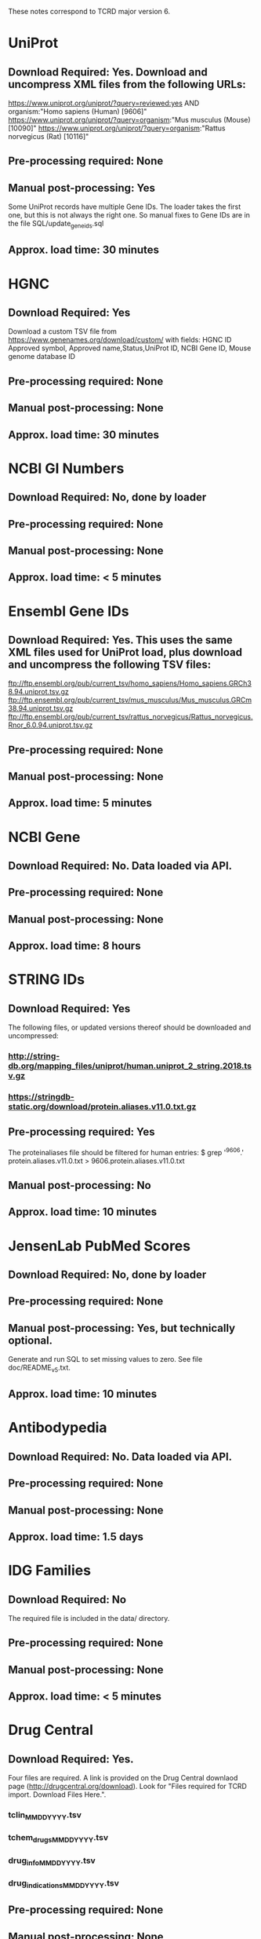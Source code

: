 #+OPTIONS: toc:nil
These notes correspond to TCRD major version 6.
* UniProt
** *Download Required:* Yes. Download and uncompress XML files from the following URLs:
   https://www.uniprot.org/uniprot/?query=reviewed:yes AND organism:"Homo sapiens (Human) [9606]"
   https://www.uniprot.org/uniprot/?query=organism:"Mus musculus (Mouse) [10090]"
   https://www.uniprot.org/uniprot/?query=organism:"Rattus norvegicus (Rat) [10116]"
** *Pre-processing required:* None
** *Manual post-processing:* Yes
   Some UniProt records have multiple Gene IDs. The loader takes the first
one, but this is not always the right one. So manual fixes to Gene IDs
are in the file SQL/update_geneids.sql
** *Approx. load time*: 30 minutes
* HGNC
** *Download Required:* Yes
   Download a custom TSV file from
   https://www.genenames.org/download/custom/ with fields: HGNC ID
   Approved symbol, Approved name,Status,UniProt ID, NCBI Gene ID, Mouse genome database ID
** *Pre-processing required:* None
** *Manual post-processing:* None
** *Approx. load time*: 30 minutes
* NCBI GI Numbers
** *Download Required:* No, done by loader
** *Pre-processing required:* None
** *Manual post-processing:* None
** *Approx. load time*: < 5 minutes
* Ensembl Gene IDs
** *Download Required:* Yes. This uses the same XML files used for UniProt load, plus download and uncompress the following TSV files:
   ftp://ftp.ensembl.org/pub/current_tsv/homo_sapiens/Homo_sapiens.GRCh38.94.uniprot.tsv.gz
   ftp://ftp.ensembl.org/pub/current_tsv/mus_musculus/Mus_musculus.GRCm38.94.uniprot.tsv.gz
   ftp://ftp.ensembl.org/pub/current_tsv/rattus_norvegicus/Rattus_norvegicus.Rnor_6.0.94.uniprot.tsv.gz
** *Pre-processing required:* None
** *Manual post-processing:* None
** *Approx. load time*: 5 minutes
* NCBI Gene
** *Download Required:* No. Data loaded via API.
** *Pre-processing required:* None
** *Manual post-processing:* None
** *Approx. load time*: 8 hours
* STRING IDs
** *Download Required:* Yes
   The following files, or updated versions thereof should be downloaded
   and uncompressed:
*** http://string-db.org/mapping_files/uniprot/human.uniprot_2_string.2018.tsv.gz
*** https://stringdb-static.org/download/protein.aliases.v11.0.txt.gz
** *Pre-processing required:* Yes
   The proteinaliases file should be filtered for human entries:
   $ grep '^9606.' protein.aliases.v11.0.txt > 9606.protein.aliases.v11.0.txt
** *Manual post-processing:* No
** *Approx. load time*: 10 minutes
* JensenLab PubMed Scores
** *Download Required:* No, done by loader
** *Pre-processing required:* None
** *Manual post-processing:* Yes, but technically optional.
   Generate and run SQL to set missing values to zero. See file doc/README_v5.txt.
** *Approx. load time*: 10 minutes

* Antibodypedia
** *Download Required:* No. Data loaded via API.
** *Pre-processing required:* None
** *Manual post-processing:* None
** *Approx. load time*: 1.5 days
* IDG Families
** *Download Required:* No
   The required file is included in the data/ directory.
** *Pre-processing required:* None
** *Manual post-processing:* None
** *Approx. load time*: < 5 minutes
* Drug Central
** *Download Required:* Yes.
   Four files are required. A link is provided on the Drug Central
   downlaod page (http://drugcentral.org/download). Look for "Files required for TCRD import. Download Files Here.".
*** tclin_MMDDYYYY.tsv
*** tchem_drugs_MMDDYYYY.tsv
*** drug_info_MMDDYYYY.tsv
*** drug_indications_MMDDYYYY.tsv
** *Pre-processing required:* None
** *Manual post-processing:* None
** *Approx. load time*: 15 minutes
* ChEMBL 
** *Download Required:* Yes
   Go here ftp://ftp.ebi.ac.uk/pub/databases/chembl/ChEMBLdb/latest and
   get the latest MySQL dump tarball. E.g. chembl_24_1_mysql.tar.gz
** *Pre-processing required:* Yes
   ChEMBL MySQL database must be built from download. Instructions are
   included in the targall.
** *Manual post-processing:* None
** *Approx. load time*: 30 minutes
* Guide to Pharmacology (ie. IUPHAR)
** *Download Required:* No, done by loader
** *Pre-processing required:* None
** *Manual post-processing:* None
** *Approx. load time*: < 5 minutes
* GO Experimental Leaf Term Flags
** *Download Required:* No, done by loader
** *Pre-processing required:* None
** *Manual post-processing:* None
** *Approx. load time*: 10 minutes
* TDLs
** *Download Required:* No
** *Pre-processing required:* None
** *Manual post-processing:* None
** *Approx. load time*: 10 minutes

* Disease Ontology
** *Download Required:* No, done by loader
** *Pre-processing required:* None
** *Manual post-processing:* None
** *Approx. load time*: < 5 minutes
* Mammalian Phenotype Ontology
** Download Required:* No, done by loader
** *Pre-processing required:* None
** *Manual post-processing:* None
** *Approx. load time*: < 5 minutes
* RGD Disease Ontology
** Download Required:* No, done by loader
** *Pre-processing required:* None
** *Manual post-processing:* None
** *Approx. load time*: < 5 minutes
* Uberon Ontology
** Download Required:* No, done by loader
** *Pre-processing required:* None
** *Manual post-processing:* None
** *Approx. load time*: < 5 minutes

* Orthologs
*** *Download Required:* No, done by loader
*** *Pre-processing required:* None
*** *Manual post-processing:* None
*** *Approx. load time*: 20 minutes
* HomoloGene
*** *Download Required:* No, done by loader
*** *Pre-processing required:* None
*** *Manual post-processing:* None
*** *Approx. load time*: 1 hour


* PubTator Text-mining Scores
** *Download Required:* No, done by loader
** *Pre-processing required:* Yes
   Run perl/pubtator_count.pl on the uncompressed download.
** *Manual post-processing:* None
** *Approx. load time*: 1 hour

* JensenLab DISEASES
*** *Download Required:* No, done by loader
*** *Pre-processing required:* None
*** *Manual post-processing:* None
*** *Approx. load time*: 40 minutes
* DisGeNET
*** *Download Required:* No, done by loader
*** *Pre-processing required:* None
*** *Manual post-processing:* None
*** *Approx. load time*: < 5 minutes
* Monarch Disease Associations
   This one is a little special. Data is loaded from a MySQL database on
   AWS created by Schurer lab. Contact John Turner <jpt55@med.miami.edu>
   for access.
*** *Download Required:* No
*** *Pre-processing required:* None
*** *Manual post-processing:* None
*** *Approx. load time*: 20 minutes
* Monarch Ortholog Disease Associations
   Also requires access to the Schurer lab MySQL database on AWS.
*** *Download Required:* No
*** *Pre-processing required:* None
*** *Manual post-processing:* None
*** *Approx. load time*: 1.5 hours
* Expression Atlas
*** *Download Required:* Yes
    ftp://ftp.ebi.ac.uk/pub/databases/microarray/data/atlas/experiments/atlas-latest-data.tar.gz
*** *Pre-processing required:* Yes
    Run R/exp-atlas_process.R on downloaded files.
*** *Manual post-processing:* None
*** *Approx. load time*: 20 minutes.
* CTD Disease Associations
*** *Download Required:* No, done by loader
*** *Pre-processing required:* None
*** *Manual post-processing:* None
*** *Approx. load time*: 5 minutes
* eRAM Disease Associations
*** *Download Required:* No
*** *Pre-processing required:* Yes
    Run python/scrape-eRAM.py to collect data.
*** *Manual post-processing:* None
*** *Approx. load time*: 5 minutes

* OMIM
** *Download Required:* No, done by loader
   BUT: One must register to get OMIM downloads. This gives a user-specific download link.
   NB. the phenotypic series file must be added to one's key's entitlements by OMIM staff.
   To view a list of all the data a key has access to, go to: https://omim.org/downloads/<key>
** *Pre-processing required:* None
** *Manual post-processing:* None
** *Approx. load time*: 5 minutes

* GWAS Catalog
** *Download Required:* Yes
   Go to https://www.ebi.ac.uk/gwas/docs/file-downloads and get the file with description "All associations with added ontology annotations".
** *Pre-processing required:* None
** *Manual post-processing:* None
** *Approx. load time*: 15 
* IMPC Phenotypes
** *Download Required:* Yes
   Download and uncompress the following, or latest versions, of:
   ftp://ftp.ebi.ac.uk/pub/databases/impc/release-9.2/csv/IMPC_genotype_phenotype.csv.gz
   ftp://ftp.ebi.ac.uk/pub/databases/impc/release-9.2/csv/IMPC_ALL_statistical_results.csv.gz
** *Pre-processing required:* None
** *Manual post-processing:* None
** *Approx. load time*: 3 hours
* JAX/MGI Mouse/Human Orthology Phenotypes
** *Download Required:* No, done by loader
** *Pre-processing required:* None
** *Manual post-processing:* None
** *Approx. load time*: < 5 minutes
* RGD Phenotypes
** *Download Required:* No, done by loader
** *Pre-processing required:* Yes
   The input file is produced by the Rscript R/process-RGD.R
   Details/explanation of that code are in notebooks/RGD.ipynb
** *Manual post-processing:* None
** *Approx. load time*: < 5 minutes

* IDG Eligible Targets List
** *Download Required:* Yes
   Download latest IDG Eligible list from GitHub repo.
** *Pre-processing required:* No
** *Manual post-processing:* None
** *Approx. load time*: < 5 minutes
* JensenLab TISSUES
** *Download Required:* No, one by loader
** *Pre-processing required:* None
** *Manual post-processing:* None
** *Approx. load time*: 6 hours
* GTEx
** *Download Required:* Yes
   Input file prepared by Jeremy Yang. See
   https://github.com/unmtransinfo/expression-profiles
   Also, a file containing a manually currated dict mapping tissue
   names to Uberon IDs. These are ones for which TCRDMP.get_uberon_id does not return a uid.
** *Pre-processing required:* Yes
   Input file prepared by Jeremy Yang. See https://github.com/unmtransinfo/expression-profiles
** *Manual post-processing:* None
** *Approx. load time*: 3 hours
* Human Protein Atlas
** *Download Required:* Yes
   http://www.proteinatlas.org/download/normal_tissue.tsv.zip
** *Pre-processing required:* Yes
   The input file is produced by the Rscript R/process-HPA.R
   Details/explanation of that code are in notebooks/HPA.ipynb
** *Manual post-processing:* None
** *Approx. load time*: 15 minutes
* Human Proteome Map
** *Download Required:* Yes
   Go to http://www.humanproteomemap.org/download.php, register and then download:
*** HPM_gene_level_epxression_matrix_Kim_et_al_052914.csv.gz
*** HPM_protein_level_expression_matrix_Kim_et_al_052914.csv.gz
** *Pre-processing required:* Yes
   Run R/hpm_gene.R and R/hpm_protein.R on the downloaded files.
** *Manual post-processing:* None
** *Approx. load time*: 3 hours
* Human Cell Atlas
** *Download Required:* Yes
   Supplementary data files from original paper.
*** File Table S1 from http://science.sciencemag.org/content/suppl/2017/05/10/science.aal3321.DC1
*** File Table S6 from http://science.sciencemag.org/content/suppl/2017/05/10/science.aal3321.DC1
** *Pre-processing required:* No
** *Manual post-processing:* None
** *Approx. load time*: 20 minutes
* Cell Surface Protein Atlas
** *Download Required:* Yes
   Supplementary data files from original paper.
*** S1_File.csv
** *Pre-processing required:* No
** *Manual post-processing:* None
** *Approx. load time*: < 5 minutes
* CCLE
** *Download Required:* Yes
   CCLE_DepMap_18q3_RNAseq_RPKM_20180718.gct
** *Pre-processing required:* Yes
   The input file is produced by the Rscript R/process-CCLE.R
Details/explanation of that code are in notebooks/CCLE.ipynb
** *Manual post-processing:* None
** *Approx. load time*: 3.5 hours
* Consensus Expression Values
*** *Download Required:* No
*** *Pre-processing required:* No
*** *Manual post-processing:* None
*** *Approx. load time*: 20 minutes





* JensenLab COMPARTMENTS
** *Download Required:* No
   Done by loader
** *Pre-processing required:* None
** *Manual post-processing:* None
** *Approx. load time*: 20 minutes


* KEGG Pathways
** *Download Required:* No
    Data loaded via API.
** *Pre-processing required:* None
** *Manual post-processing:* None
** *Approx. load time*: 30 minutes
* PathwayCommons
** *Download Required:* No, done by loader.
** *Pre-processing required:* None
** *Manual post-processing:* None
** *Approx. load time*: < 5 minutes
* Reactome Pathways
** *Download Required:* No, done by loader
** *Pre-processing required:* None
** *Manual post-processing:* None
** *Approx. load time*: < 5 minutes
* WikiPathways
** *Download Required:* No, done by loader
** *Pre-processing required:* None
** *Manual post-processing:* None
** *Approx. load time*: < 5 minutes
* TIN-X
** *Download Required:* No, done by pre-processing code
** *Pre-processing required:* Yes.
   Run python/TIN-X.py
** *Manual post-processing:* None
** *Approx. load time*: 10 hours

* EBI Patent Counts
** *Download Required:* Yes
   Data obtained directly from EBI.
** *Pre-processing required:* None
** *Manual post-processing:* None
** *Approx. load time*: < 5 minutes
* KEGG Distances
** *Download Required:* No
** *Pre-processing required:* No
** *Manual post-processing:* None
** *Approx. load time*: < 5 minutes
* KEGG Nearest Tclin
** *Download Required:* No
** *Pre-processing required:* None
** *Manual post-processing:* None
** *Approx. load time*: < 5 minutes
* LINCS L1000 XRefs
** *Download Required:* Yes
** *Pre-processing required:* None
** *Manual post-processing:* No
** *Approx. load time*: < 5 minutes





* LocSigDB
** *Download Required:* No, done by loader
** *Pre-processing required:* None
** *Manual post-processing:* No
** *Approx. load time*: 5 minutes

* PANTHER Classes
** *Download Required:* Yes
*** ftp://ftp.pantherdb.org/sequence_classifications/current_release/PANTHER_Sequence_Classification_files/PTHR14.1_human_
*** http://data.pantherdb.org/PANTHER14.1/ontology/Protein_Class_14.0
*** http://data.pantherdb.org/PANTHER14.1/ontology/Protein_class_relationship
** *Pre-processing required:* None
** *Manual post-processing:* None
** *Approx. load time*: < 5 minutes


* PubChem CIDs
  This must be (re-)run after DrugCentral or ChEMBL are (re-)loaded.
** *Download Required:* No, done by loader
** *Pre-processing required:* None
** *Manual post-processing:* None
** *Approx. load time*: 5 minutes







* Transcription Factor Flags
** *Download Required:* No, done by loader
** *Pre-processing required:* No
** *Manual post-processing:* None
** *Approx. load time*: < 5 minutes





* TMHMM Predictions
** *Download Required:* No
** *Pre-processing required:* Yes
   Go to http://www.cbs.dtu.dk/cgi-bin/nph-sw_request?tmhmm to download TMHMM software.
** *Manual post-processing:* None
** *Approx. load time*: 35 minutes
* PubMed Abstracts
  This must be (re-)run after TIN-X is loaded.
** *Download Required:* No
** *Pre-processing required:* None
** *Manual post-processing:* None
** *Approx. load time*: 40 hours
* GeneRIF Years
** *Download Required:* No
** *Pre-processing required:* Yes
   Run python/mk-PubMed2DateMap.py
** *Manual post-processing:* None
** *Approx. load time*: 20 minutes
* DRGC Resources
** *Download Required:* No
   Data loaded via RSS API
** *Pre-processing required:* No
** *Manual post-processing:* None
** *Approx. load time*: < 5 minutes


* Harmonizome
** *Download Required:* No
   Data loaded via API.
** *Pre-processing required:* No
** *Manual post-processing:* Yes
*** mysql> delete from gene_attribute_type where id not in (select distinct gat_id from gene_attribute);
*** Check log for GeneID mismatches and update accordingly
** *Approx. load time*: > 10 days
* Harmonogram CDFs
** *Download Required:* No
** *Pre-processing required:* None
** *Manual post-processing:* None
** *Approx. load time*: 2.5 hours








* LINCS
** *Download Required:* Yes
** *Pre-processing required:* Yes
** *Manual post-processing:* None
** *Approx. load time*: 

* IMPC Mice Clones
** *Download Required:* Yes
   Data obtained directly from IMPC.
** *Pre-processing required:* None
** *Manual post-processing:* None
** *Approx. load time*: < 5 minutes





* Reactome PPIs
** *Download Required:* No, done by loader.
** *Pre-processing required:* None
** *Manual post-processing:* None
** *Approx. load time*: < 5 minutes
* BioPlex PPIs
** *Download Required:* Yes
*** http://wren.hms.harvard.edu/bioplex/downloadInteractions.php
*** http://bioplex.hms.harvard.edu/data/BioPlex_interactionList_v4a.tsv
*** http://bioplex.hms.harvard.edu/data/interactome_update_MonYYYY.tsv
** *Pre-processing required:* None
** *Manual post-processing:* None
** *Approx. load time*: < 5 minutes
* STRINGDB
** *Download Required:* Yes
*** Download and uncompress:
    https://stringdb-static.org/download/protein.links.v11.0/9606.protein.links.v11.0.txt.gz
** *Pre-processing required:* None
** *Manual post-processing:* None
** *Approx. load time*: 2 hours

* DTO
** *Download Required:* Yes
   These files obtained from the Schurer Lab at UMiami.
*** For IDs and Classifications:
**** Final_ProteomeClassification_Sep232019.csv
**** DTO2UniProt_DTOv2.csv
*** For term hierarchy:
**** dto_proteome_classification_only.owl
** *Pre-processing required:* None
** *Manual post-processing:* Yes
*** Manual database updates for root nodes:
   mysql> UPDATE dto SET parent = NULL WHERE name IN ('GPCR', 'Kinase', 'Nuclear hormone receptor', 'Ion channel');
*** Then create foreign key:
    mysql> ALTER TABLE dto ADD CONSTRAINT fk_dto_dto FOREIGN KEY dto_idx1(parent) REFERENCES dto(id) ON DELETE RESTRICT;
** *Approx. load time*: < 5 minutes
* ClinVar
** *Download Required:* No, done by loader
** *Pre-processing required:* No
** *Manual post-processing:* None
** *Approx. load time*: 30 minutes
* IDG Eligible Target Lists
** *Download Required:* No
   List exported from previous TCRD versions.
** *Pre-processing required:* Yes
   List exported from previous TCRD versions.
** *Manual post-processing:* None
** *Approx. load time*: < 5 minutes

